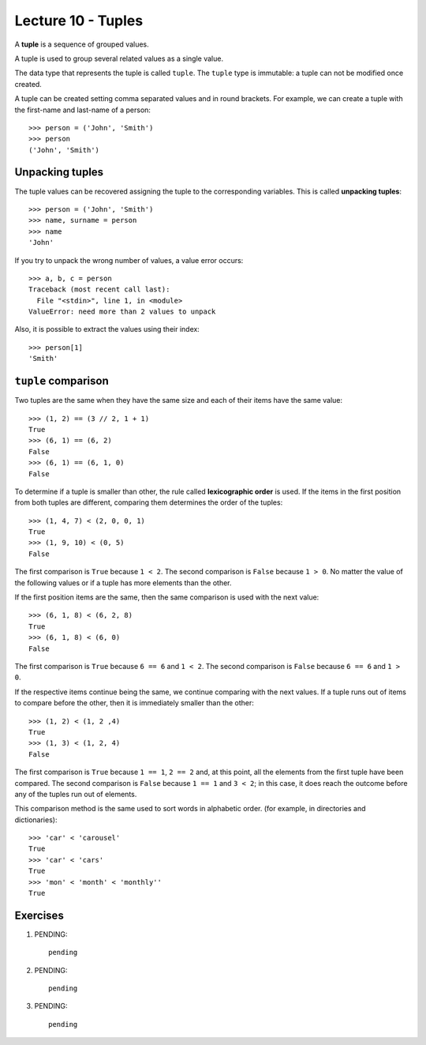 Lecture 10 - Tuples
-------------------

.. index:: tuple

A **tuple** is a sequence of grouped values.

A tuple is used to group several related values as a single value.

The data type that represents the tuple is called ``tuple``.
The ``tuple`` type is immutable: a tuple can not be modified once created.

.. index:: tuple literal

A tuple can be created
setting comma separated values and in round brackets.
For example,
we can create a tuple with the first-name and last-name of a person::

    >>> person = ('John', 'Smith')
    >>> person
    ('John', 'Smith')

Unpacking tuples
~~~~~~~~~~~~~~~~

.. index:: unpacking

The tuple values can be recovered assigning the tuple to the corresponding variables.
This is called **unpacking tuples**::

    >>> person = ('John', 'Smith')
    >>> name, surname = person
    >>> name
    'John'

If you try to unpack the wrong number of values,
a value error occurs::

    >>> a, b, c = person
    Traceback (most recent call last):
      File "<stdin>", line 1, in <module>
    ValueError: need more than 2 values to unpack

Also, it is possible to extract the values using their index::

    >>> person[1]
    'Smith'

``tuple`` comparison
~~~~~~~~~~~~~~~~~~~~~~

Two tuples are the same
when they have the same size
and each of their items have the same value::

    >>> (1, 2) == (3 // 2, 1 + 1)
    True
    >>> (6, 1) == (6, 2)
    False
    >>> (6, 1) == (6, 1, 0)
    False

.. index:: lexicographic order

To determine if a tuple is smaller than other,
the rule called **lexicographic order** is used.
If the items in the first position from both tuples are different,
comparing them determines the order of the tuples::

    >>> (1, 4, 7) < (2, 0, 0, 1)
    True
    >>> (1, 9, 10) < (0, 5)
    False

The first comparison is  ``True`` because ``1 < 2``.
The second comparison is ``False`` because ``1 > 0``.
No matter the value of the following values
or if a tuple has more elements than the other.

If the first position items are the same,
then the same comparison is used with the next value::

    >>> (6, 1, 8) < (6, 2, 8)
    True
    >>> (6, 1, 8) < (6, 0)
    False

The first comparison is  ``True`` because ``6 == 6`` and ``1 < 2``.
The second comparison is ``False`` because ``6 == 6`` and ``1 > 0``.

If the respective items continue being the same,
we continue comparing with the next values.
If a tuple runs out of items to compare before the other,
then it is immediately smaller than the other::

    >>> (1, 2) < (1, 2 ,4)
    True
    >>> (1, 3) < (1, 2, 4)
    False

The first comparison is ``True`` because ``1 == 1``, ``2 == 2``
and, at this point, all the elements from the first tuple have been compared.
The second comparison is ``False`` because ``1 == 1`` and ``3 < 2``;
in this case, it does reach the outcome before any of the tuples run out of elements.

This comparison method is the same used to sort words in alphabetic order.
(for example, in directories and dictionaries)::

    >>> 'car' < 'carousel'
    True
    >>> 'car' < 'cars'
    True
    >>> 'mon' < 'month' < 'monthly''
    True

Exercises
~~~~~~~~~

1. PENDING::

    pending

2. PENDING::

    pending

3. PENDING::

    pending


